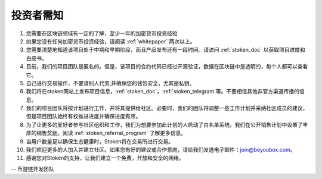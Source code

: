 .. _as_an_investor:

投资者需知
====================================

#. 您需要在区块链领域有一定的了解，至少一年的加密货币投资经验
#. 如果您没有任何加密货币投资经验，请阅读 :ref:`whitepaper` 两次以上。
#. 您需要清楚地知道该项目处于中期和早期阶段，而且产品发布还有一段时间。请访问 :ref:`stoken_doc` 以获取项目进度和白皮书。
#. 目前，我们的项目团队是匿名的。但是，该项目的合约代码已经过开源验证，数据在区块链中是透明的，每个人都可以查看它。
#. 自己进行交易操作，不要请别人代劳,并确保您的钱包安全，尤其是私钥。
#. 我们将在stoken网站上发布项目信息，:ref:`stoken_doc`，:ref:`stoken_telegram`等。不要相信其他非官方渠道传播的信息。
#. 我们的项目团队将按计划进行工作，并将其提供给社区。必要时，我们的团队将调整一些工作计划并采纳社区成员的建议，但是项目团队始终有权推进进度并确保进度有序。
#. 为了让更多的爱好者参与社区组织和工作，我们为想要参加此计划的人启动了白名单系统。我们在公开销售计划中设置了丰厚的销售奖励。阅读 :ref:`stoken_referral_program` 了解更多信息。
#. 当用户数量足以确保生态健康时，Stoken将在交易所进行交易。
#. 我们欢迎更多的人加入并建立社区。如果您有好的建议或合作意向，请给我们发送电子邮件：join@beyoubox.com。
#. 感谢您对Stoken的支持，让我们建立一个免费，开放和安全的网络。


-- 币游链开发团队
